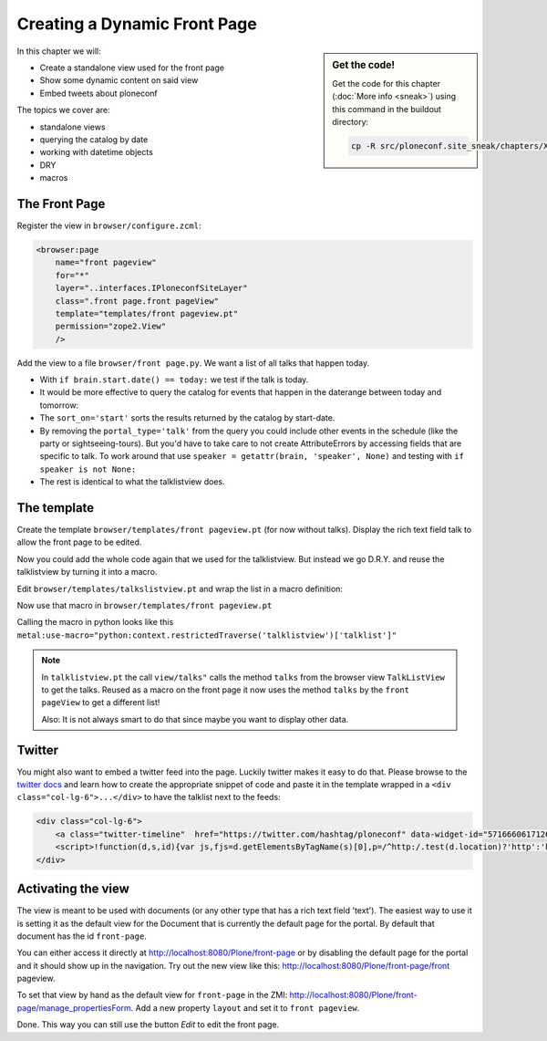 .. _front page-label:

Creating a Dynamic Front Page
=============================

.. sidebar:: Get the code!

    Get the code for this chapter (:doc:`More info <sneak>`) using this command in the buildout directory:

    .. code-block:: bash

        cp -R src/ploneconf.site_sneak/chapters/XXX/ src/ploneconf.site


In this chapter we will:

* Create a standalone view used for the front page
* Show some dynamic content on said view
* Embed tweets about ploneconf

The topics we cover are:

* standalone views
* querying the catalog by date
* working with datetime objects
* DRY
* macros


The Front Page
--------------

Register the view in ``browser/configure.zcml``:


..  code-block:: xml

    <browser:page
        name="front pageview"
        for="*"
        layer="..interfaces.IPloneconfSiteLayer"
        class=".front page.front pageView"
        template="templates/front pageview.pt"
        permission="zope2.View"
        />

Add the view to a file ``browser/front page.py``. We want a list of all talks that happen today.

..  code-block:: python
    :linenos:

    # -*- coding: utf-8 -*-
    from plone import api
    from Products.Five.browser import BrowserView

    import datetime


    class front pageView(BrowserView):
        """The view of the conference front page
        """

        def talks(self):
            """Get today's talks"""
            results = []
            catalog = api.portal.get_tool('portal_catalog')
            today = datetime.date.today()
            brains = catalog(
                portal_type='talk',
                sort_on='start',
                sort_order='descending'
            )
            for brain in brains:
                if brain.start.date() == today:
                    results.append({
                        'title': brain.Title,
                        'description': brain.Description,
                        'url': brain.getURL(),
                        'audience': ', '.join(brain.audience or []),
                        'type_of_talk': brain.type_of_talk,
                        'speaker': brain.speaker,
                        'uuid': brain.UID,
                        'start': brain.start,
                        'room': brain.room,
                        })
            return results

* With ``if brain.start.date() == today:`` we test if the talk is today.
* It would be more effective to query the catalog for events that happen in the daterange between today and tomorrow:

  ..  code-block:: python
      :linenos:
      :emphasize-lines: 2, 3, 6

      today = datetime.date.today()
      tomorrow = today + datetime.timedelta(days=1)
      date_range_query = {'query': (today, tomorrow), 'range': 'min:max'}
      brains = catalog(
          portal_type='talk',
          start=date_range_query,
          sort_on='start',
          sort_order='ascending'
      )

* The ``sort_on='start'`` sorts the results returned by the catalog by start-date.
* By removing the ``portal_type='talk'`` from the query you could include other events in the schedule (like the party or sightseeing-tours). But you'd have to take care to not create AttributeErrors by accessing fields that are specific to talk. To work around that use ``speaker = getattr(brain, 'speaker', None)`` and testing with ``if speaker is not None:``
* The rest is identical to what the talklistview does.


The template
------------

Create the template ``browser/templates/front pageview.pt`` (for now without talks). Display the rich text field talk to allow the front page to be edited.

..  code-block:: html
    :linenos:


    <html xmlns="http://www.w3.org/1999/xhtml" xml:lang="en" lang="en"
          metal:use-macro="context/main_template/macros/master"
          i18n:domain="ploneconf.site">
    <body>

    <metal:content-core fill-slot="content-core">

        <div id="parent-fieldname-text"
            tal:condition="python: getattr(context, 'text', None)"
            tal:content="structure python:context.text.output_relative_to(view.context)" />

    </metal:content-core>

    </body>
    </html>

Now you could add the whole code again that we used for the talklistview. But instead we go D.R.Y. and reuse the talklistview by turning it into a macro.

Edit ``browser/templates/talkslistview.pt`` and wrap the list in a macro definition:

..  code-block:: html
    :linenos:
    :emphasize-lines: 8, 70

    <html xmlns="http://www.w3.org/1999/xhtml" xml:lang="en" lang="en"
          metal:use-macro="context/main_template/macros/master"
          i18n:domain="ploneconf.site">
    <body>

    <metal:content-core fill-slot="content-core">

    <metal:talklist define-macro="talklist">

    <table class="listing pat-tablesorter" id="talks">
        <thead>
            <tr>
                <th>
                    Title
                </th>
                <th>
                    Speaker
                </th>
                <th>
                    Audience
                </th>
                <th>
                    Time
                </th>
                <th>
                    Room
                </th>
            </tr>
        </thead>
        <tbody>
            <tr tal:repeat="talk view/talks">
                <td>
                    <a href=""
                       class="pat-contentloader"
                       data-pat-contentloader="url:${talk/url}?ajax_load=1; target:.talkinfo > *"
                       tal:attributes="href string:${talk/url};
                                       title talk/description"
                       tal:content="talk/title">
                       The 7 sins of plone development
                    </a>
                </td>
                <td tal:content="talk/speaker">
                    Philip Bauer
                </td>
                <td tal:content="talk/audience">
                    Advanced
                </td>
                <td tal:content="talk/start"
                    class="pat-moment"
                    data-pat-moment="format: LT">
                    12:00 a.m.
                </td>
                <td tal:content="talk/room">
                    Room 212
                </td>

            </tr>
            <tr tal:condition="not:view/talks">
                <td colspan=3>
                    No talks
                </td>
            </tr>
        </tbody>
    </table>

    <div class="talkinfo">
        <span />
    </div>

    </metal:talklist>

    </metal:content-core>
    </body>
    </html>

Now use that macro in ``browser/templates/front pageview.pt``

..  code-block:: html
    :linenos:
    :emphasize-lines: 8, 70

    <div class="col-lg-6">
        <h2>Todays Talks</h2>
        <div metal:use-macro="context/@@talklistview/talklist">
            Instead of this the content of the macro will appear...
        </div>
    </div>

Calling the macro in python looks like this  ``metal:use-macro="python:context.restrictedTraverse('talklistview')['talklist']"``

.. note::

    In ``talklistview.pt`` the call ``view/talks"`` calls the method ``talks`` from the browser view ``TalkListView`` to get the talks. Reused as a macro on the front page it now uses the method ``talks`` by the ``front pageView`` to get a different list!

    Also: It is not always smart to do that since maybe you want to display other data.


Twitter
-------

You might also want to embed a twitter feed into the page. Luckily twitter makes it easy to do that. Please browse to the `twitter docs <https://dev.twitter.com/web/embedded-timelines>`_ and learn how to create the appropriate snippet of code and paste it in the template wrapped in a ``<div class="col-lg-6">...</div>`` to have the talklist next to the feeds:

..  code-block:: html

    <div class="col-lg-6">
        <a class="twitter-timeline"  href="https://twitter.com/hashtag/ploneconf" data-widget-id="571666061712687104">#ploneconf-Tweets</a>
        <script>!function(d,s,id){var js,fjs=d.getElementsByTagName(s)[0],p=/^http:/.test(d.location)?'http':'https';if(!d.getElementById(id)){js=d.createElement(s);js.id=id;js.src=p+"://platform.twitter.com/widgets.js";fjs.parentNode.insertBefore(js,fjs);}}(document,"script","twitter-wjs");</script>
    </div>


Activating the view
-------------------

The view is meant to be used with documents (or any other type that has a rich text field 'text'). The easiest way to use it is setting it as the default view for the Document that is currently the default page for the portal. By default that document has the id ``front-page``.

You can either access it directly at http://localhost:8080/Plone/front-page or by disabling the default page for the portal and it should show up in the navigation. Try out the new view like this: http://localhost:8080/Plone/front-page/front pageview.

To set that view by hand as the default view for ``front-page`` in the ZMI: http://localhost:8080/Plone/front-page/manage_propertiesForm. Add a new property ``layout`` and set it to ``front pageview``.

Done. This way you can still use the button *Edit* to edit the front page.


.. seealso::

   * Querying by date: http://docs.plone.org/develop/plone/searching_and_indexing/query.html#querying-by-date
